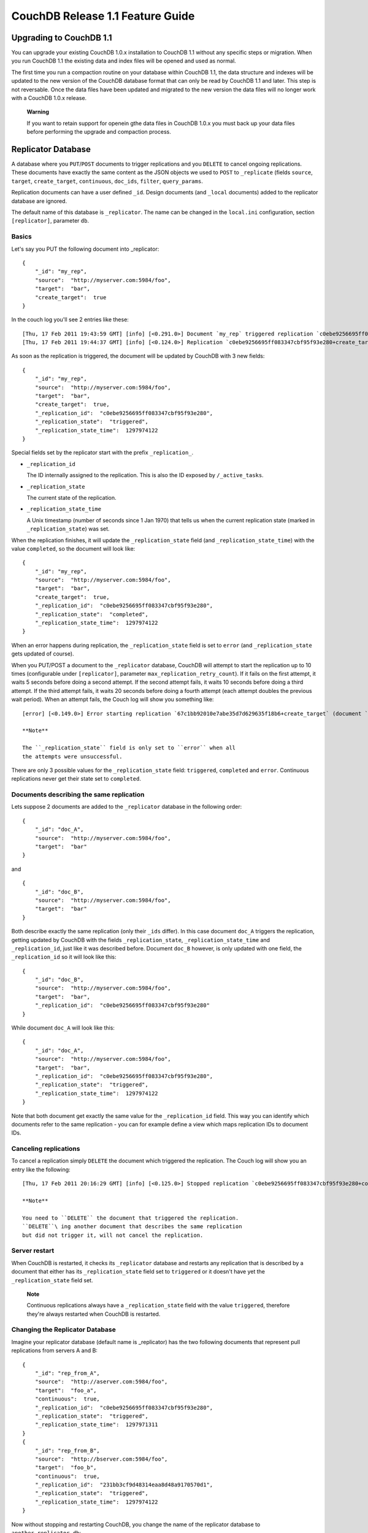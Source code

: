 =================================
CouchDB Release 1.1 Feature Guide
=================================

Upgrading to CouchDB 1.1
========================

You can upgrade your existing CouchDB 1.0.x installation to CouchDB 1.1
without any specific steps or migration. When you run CouchDB 1.1 the
existing data and index files will be opened and used as normal.

The first time you run a compaction routine on your database within
CouchDB 1.1, the data structure and indexes will be updated to the new
version of the CouchDB database format that can only be read by CouchDB
1.1 and later. This step is not reversable. Once the data files have
been updated and migrated to the new version the data files will no
longer work with a CouchDB 1.0.x release.

    **Warning**

    If you want to retain support for openein gthe data files in CouchDB
    1.0.x you must back up your data files before performing the upgrade
    and compaction process.

Replicator Database
===================

A database where you ``PUT``/``POST`` documents to trigger replications
and you ``DELETE`` to cancel ongoing replications. These documents have
exactly the same content as the JSON objects we used to ``POST`` to
``_replicate`` (fields ``source``, ``target``, ``create_target``,
``continuous``, ``doc_ids``, ``filter``, ``query_params``.

Replication documents can have a user defined ``_id``. Design documents
(and ``_local`` documents) added to the replicator database are ignored.

The default name of this database is ``_replicator``. The name can be
changed in the ``local.ini`` configuration, section ``[replicator]``,
parameter ``db``.

Basics
------

Let's say you PUT the following document into \_replicator:

::

    {
        "_id": "my_rep",
        "source":  "http://myserver.com:5984/foo",
        "target":  "bar",
        "create_target":  true
    }

In the couch log you'll see 2 entries like these:

::

    [Thu, 17 Feb 2011 19:43:59 GMT] [info] [<0.291.0>] Document `my_rep` triggered replication `c0ebe9256695ff083347cbf95f93e280+create_target`
    [Thu, 17 Feb 2011 19:44:37 GMT] [info] [<0.124.0>] Replication `c0ebe9256695ff083347cbf95f93e280+create_target` finished (triggered by document `my_rep`)

As soon as the replication is triggered, the document will be updated by
CouchDB with 3 new fields:

::

    {
        "_id": "my_rep",
        "source":  "http://myserver.com:5984/foo",
        "target":  "bar",
        "create_target":  true,
        "_replication_id":  "c0ebe9256695ff083347cbf95f93e280",
        "_replication_state":  "triggered",
        "_replication_state_time":  1297974122
    }

Special fields set by the replicator start with the prefix
``_replication_``.

-  ``_replication_id``

   The ID internally assigned to the replication. This is also the ID
   exposed by ``/_active_tasks``.

-  ``_replication_state``

   The current state of the replication.

-  ``_replication_state_time``

   A Unix timestamp (number of seconds since 1 Jan 1970) that tells us
   when the current replication state (marked in ``_replication_state``)
   was set.

When the replication finishes, it will update the ``_replication_state``
field (and ``_replication_state_time``) with the value ``completed``, so
the document will look like:

::

    {
        "_id": "my_rep",
        "source":  "http://myserver.com:5984/foo",
        "target":  "bar",
        "create_target":  true,
        "_replication_id":  "c0ebe9256695ff083347cbf95f93e280",
        "_replication_state":  "completed",
        "_replication_state_time":  1297974122
    }

When an error happens during replication, the ``_replication_state``
field is set to ``error`` (and ``_replication_state`` gets updated of
course).

When you PUT/POST a document to the ``_replicator`` database, CouchDB
will attempt to start the replication up to 10 times (configurable under
``[replicator]``, parameter ``max_replication_retry_count``). If it
fails on the first attempt, it waits 5 seconds before doing a second
attempt. If the second attempt fails, it waits 10 seconds before doing a
third attempt. If the third attempt fails, it waits 20 seconds before
doing a fourth attempt (each attempt doubles the previous wait period).
When an attempt fails, the Couch log will show you something like:

::

    [error] [<0.149.0>] Error starting replication `67c1bb92010e7abe35d7d629635f18b6+create_target` (document `my_rep_2`): {db_not_found,<<"could not open http://myserver:5986/foo/">>

    **Note**

    The ``_replication_state`` field is only set to ``error`` when all
    the attempts were unsuccessful.

There are only 3 possible values for the ``_replication_state`` field:
``triggered``, ``completed`` and ``error``. Continuous replications
never get their state set to ``completed``.

Documents describing the same replication
-----------------------------------------

Lets suppose 2 documents are added to the ``_replicator`` database in
the following order:

::

    {
        "_id": "doc_A",
        "source":  "http://myserver.com:5984/foo",
        "target":  "bar"
    }

and

::

    {
        "_id": "doc_B",
        "source":  "http://myserver.com:5984/foo",
        "target":  "bar"
    }

Both describe exactly the same replication (only their ``_ids`` differ).
In this case document ``doc_A`` triggers the replication, getting
updated by CouchDB with the fields ``_replication_state``,
``_replication_state_time`` and ``_replication_id``, just like it was
described before. Document ``doc_B`` however, is only updated with one
field, the ``_replication_id`` so it will look like this:

::

    {
        "_id": "doc_B",
        "source":  "http://myserver.com:5984/foo",
        "target":  "bar",
        "_replication_id":  "c0ebe9256695ff083347cbf95f93e280"
    }

While document ``doc_A`` will look like this:

::

    {
        "_id": "doc_A",
        "source":  "http://myserver.com:5984/foo",
        "target":  "bar",
        "_replication_id":  "c0ebe9256695ff083347cbf95f93e280",
        "_replication_state":  "triggered",
        "_replication_state_time":  1297974122
    }

Note that both document get exactly the same value for the
``_replication_id`` field. This way you can identify which documents
refer to the same replication - you can for example define a view which
maps replication IDs to document IDs.

Canceling replications
----------------------

To cancel a replication simply ``DELETE`` the document which triggered
the replication. The Couch log will show you an entry like the
following:

::

    [Thu, 17 Feb 2011 20:16:29 GMT] [info] [<0.125.0>] Stopped replication `c0ebe9256695ff083347cbf95f93e280+continuous+create_target` because replication document `doc_A` was deleted

    **Note**

    You need to ``DELETE`` the document that triggered the replication.
    ``DELETE``\ ing another document that describes the same replication
    but did not trigger it, will not cancel the replication.

Server restart
--------------

When CouchDB is restarted, it checks its ``_replicator`` database and
restarts any replication that is described by a document that either has
its ``_replication_state`` field set to ``triggered`` or it doesn't have
yet the ``_replication_state`` field set.

    **Note**

    Continuous replications always have a ``_replication_state`` field
    with the value ``triggered``, therefore they're always restarted
    when CouchDB is restarted.

Changing the Replicator Database
--------------------------------

Imagine your replicator database (default name is \_replicator) has the
two following documents that represent pull replications from servers A
and B:

::

    {
        "_id": "rep_from_A",
        "source":  "http://aserver.com:5984/foo",
        "target":  "foo_a",
        "continuous":  true,
        "_replication_id":  "c0ebe9256695ff083347cbf95f93e280",
        "_replication_state":  "triggered",
        "_replication_state_time":  1297971311
    }
    {
        "_id": "rep_from_B",
        "source":  "http://bserver.com:5984/foo",
        "target":  "foo_b",
        "continuous":  true,
        "_replication_id":  "231bb3cf9d48314eaa8d48a9170570d1",
        "_replication_state":  "triggered",
        "_replication_state_time":  1297974122
    }

Now without stopping and restarting CouchDB, you change the name of the
replicator database to ``another_replicator_db``:

::

    $ curl -X PUT http://localhost:5984/_config/replicator/db -d '"another_replicator_db"'
    "_replicator"

As soon as this is done, both pull replications defined before, are
stopped. This is explicitly mentioned in CouchDB's log:

::

    [Fri, 11 Mar 2011 07:44:20 GMT] [info] [<0.104.0>] Stopping all ongoing replications because the replicator database was deleted or changed
    [Fri, 11 Mar 2011 07:44:20 GMT] [info] [<0.127.0>] 127.0.0.1 - - PUT /_config/replicator/db 200

Imagine now you add a replication document to the new replicator
database named ``another_replicator_db``:

::

    {
        "_id": "rep_from_X",
        "source":  "http://xserver.com:5984/foo",
        "target":  "foo_x",
        "continuous":  true
    }

From now own you have a single replication going on in your system: a
pull replication pulling from server X. Now you change back the
replicator database to the original one ``_replicator``:

::

    $ curl -X PUT http://localhost:5984/_config/replicator/db -d '"_replicator"'
    "another_replicator_db"

Immediately after this operation, the replication pulling from server X
will be stopped and the replications defined in the \_replicator
database (pulling from servers A and B) will be resumed.

Changing again the replicator database to ``another_replicator_db`` will
stop the pull replications pulling from servers A and B, and resume the
pull replication pulling from server X.

Replicating the replicator database
-----------------------------------

Imagine you have in server C a replicator database with the two
following pull replication documents in it:

::

    {
         "_id": "rep_from_A",
         "source":  "http://aserver.com:5984/foo",
         "target":  "foo_a",
         "continuous":  true,
         "_replication_id":  "c0ebe9256695ff083347cbf95f93e280",
         "_replication_state":  "triggered",
         "_replication_state_time":  1297971311
    }
    {
         "_id": "rep_from_B",
         "source":  "http://bserver.com:5984/foo",
         "target":  "foo_b",
         "continuous":  true,
         "_replication_id":  "231bb3cf9d48314eaa8d48a9170570d1",
         "_replication_state":  "triggered",
         "_replication_state_time":  1297974122
    }

Now you would like to have the same pull replications going on in server
D, that is, you would like to have server D pull replicating from
servers A and B. You have two options:

-  Explicitly add two documents to server's D replicator database

-  Replicate server's C replicator database into server's D replicator
   database

Both alternatives accomplish exactly the same goal.

Delegations
-----------

Replication documents can have a custom ``user_ctx`` property. This
property defines the user context under which a replication runs. For
the old way of triggering replications (POSTing to ``/_replicate/``),
this property was not needed (it didn't exist in fact) - this is because
at the moment of triggering the replication it has information about the
authenticated user. With the replicator database, since it's a regular
database, the information about the authenticated user is only present
at the moment the replication document is written to the database - the
replicator database implementation is like a \_changes feed consumer
(with ``?include_docs=true``) that reacts to what was written to the
replicator database - in fact this feature could be implemented with an
external script/program. This implementation detail implies that for non
admin users, a ``user_ctx`` property, containing the user's name and a
subset of his/her roles, must be defined in the replication document.
This is ensured by the document update validation function present in
the default design document of the replicator database. This validation
function also ensure that a non admin user can set a user name property
in the ``user_ctx`` property that doesn't match his/her own name (same
principle applies for the roles).

For admins, the ``user_ctx`` property is optional, and if it's missing
it defaults to a user context with name null and an empty list of roles
- this mean design documents will not be written to local targets. If
writing design documents to local targets is desired, the a user context
with the roles ``_admin`` must be set explicitly.

Also, for admins the ``user_ctx`` property can be used to trigger a
replication on behalf of another user. This is the user context that
will be passed to local target database document validation functions.

    **Note**

    The ``user_ctx`` property only has effect for local endpoints.

Example delegated replication document:

::

    {
         "_id": "my_rep",
         "source":  "http://bserver.com:5984/foo",
         "target":  "bar",
         "continuous":  true,
         "user_ctx": {
              "name": "joe",
              "roles": ["erlanger", "researcher"]
         }
    }

As stated before, for admins the user\_ctx property is optional, while
for regular (non admin) users it's mandatory. When the roles property of
``user_ctx`` is missing, it defaults to the empty list ``[ ]``.

Native SSL Support
==================

CouchDB 1.1 supports SSL natively. All your secure connection needs can
now be served without the need set and maintain a separate proxy server
that handles SSL.

SSL setup can be tricky, but the configuration in CouchDB was designed
to be as easy as possible. All you need is two files; a certificate and
a private key. If you bought an official SSL certificate from a
certificate authority, both should be in your possession already.

If you just want to try this out and don't want to pay anything upfront,
you can create a self-signed certificate. Everything will work the same,
but clients will get a warning about an insecure certificate.

You will need the OpenSSL command line tool installed. It probably
already is.

::

    shell> 
    shell> 
    shell> 
    shell> 
    mycert.pem privkey.pem

Now, you need to edit CouchDB's configuration, either by editing your
``local.ini`` file or using the ``/_config`` API calls or the
configuration screen in Futon. Here is what you need to do in
``local.ini``, you can infer what needs doing in the other places.

Be sure to make these edits. Under ``[daemons]`` you should see:

::

    ; enable SSL support by uncommenting the following line and supply the PEM's below.
    ; the default ssl port CouchDB listens on is 6984
    ;httpsd = {couch_httpd, start_link, [https]}

Here uncomment the last line:

::

    httpsd = {couch_httpd, start_link, [https]}

Next, under ``[ssl]`` you will see:

::

    ;cert_file = /full/path/to/server_cert.pem
    ;key_file = /full/path/to/server_key.pem

Uncomment and adjust the paths so it matches your system's paths:

::

    cert_file = /home/jan/cert/mycert.pem
    key_file = /home/jan/cert/privkey.pem

For more information please read
`http://www.openssl.org/docs/HOWTO/certificates.txt`_.

Now start (or restart) CouchDB. You should be able to connect to it
using HTTPS on port 6984:

::

    shell> 
    curl: (60) SSL certificate problem, verify that the CA cert is OK. Details:
    error:14090086:SSL routines:SSL3_GET_SERVER_CERTIFICATE:certificate verify failed
    More details here: http://curl.haxx.se/docs/sslcerts.html

    curl performs SSL certificate verification by default, using a "bundle"
    of Certificate Authority (CA) public keys (CA certs). If the default
    bundle file isn't adequate, you can specify an alternate file
    using the --cacert option.
    If this HTTPS server uses a certificate signed by a CA represented in
    the bundle, the certificate verification probably failed due to a
    problem with the certificate (it might be expired, or the name might
    not match the domain name in the URL).
    If you'd like to turn off curl's verification of the certificate, use
    the -k (or --insecure) option.

Oh no what happened?! — Remember, clients will notify their users that
your certificate is self signed. ``curl`` is the client in this case and
it notifies you. Luckily you trust yourself (don't you?) and you can
specify the ``-k`` option as the message reads:

::

    shell> 
    {"couchdb":"Welcome","version":"1.1.0"}

All done.

HTTP Range Requests
===================

HTTP allows you to specify byte ranges for requests. This allows the
implementation of resumable downloads and skippable audio and video
streams alike. Now this is available for all attachments inside CouchDB.

This is just a real quick run through how this looks under the hood.
Usually, you will have larger binary files to serve from CouchDB, like
MP3s and videos, but to make things a little more obvious, I use a text
file here (Note that I use the ``application/octet-stream`` Content-Type
instead of ``text/plain``).

::

    shell> 
    My hovercraft is full of eels!

Now lets store this text file as an attachment in CouchDB. First, we
create a database:

::

    shell> 
    {"ok":true}

Then we create a new document and the file attachment in one go:

::

    shell> 
    {"ok":true,"id":"doc","rev":"1-287a28fa680ae0c7fb4729bf0c6e0cf2"}

Now we can request the whole file easily:

::

    shell> 
    My hovercraft is full of eels!

But say we only want the first 13 bytes:

::

    shell> 
    My hovercraft

HTTP supports many ways to specify single and even multiple byte
rangers. Read all about it in `RFC 2616`_.

    **Note**

    Databases that have been created with CouchDB 1.0.2 or earlier will
    support range requests in 1.1.0, but they are using a less-optimal
    algorithm. If you plan to make heavy use of this feature, make sure
    to compact your database with CouchDB 1.1.0 to take advantage of a
    better algorithm to find byte ranges.

HTTP Proxying
=============

The HTTP proxy feature makes it easy to map and redirect different
content through your CouchDB URL. The proxy works by mapping a pathname
and passing all content after that prefix through to the configured
proxy address.

Configuration of the proxy redirect is handled through the
``[httpd_global_handlers]`` section of the CouchDB configuration file
(typically ``local.ini``). The format is:

::

    [httpd_global_handlers]
    PREFIX = {couch_httpd_proxy, handle_proxy_req, <<"DESTINATION">>}

Where:

-  ``PREFIX``

   Is the string that will be matched. The string can be any valid
   qualifier, although to ensure that existing database names are not
   overridden by a proxy configuration, you can use an underscore
   prefix.

-  ``DESTINATION``

   The fully-qualified URL to which the request should be sent. The
   destination must include the ``http`` prefix. The content is used
   verbatim in the original request, so you can also forward to servers
   on different ports and to specific paths on the target host.

The proxy process then translates requests of the form:

::

    http://couchdb:5984/PREFIX/path

To:

::

    DESTINATION/path

    **Note**

    Everything after ``PREFIX`` including the required forward slash
    will be appended to the ``DESTINATION``.

The response is then communicated back to the original client.

For example, the following configuration:

::

    _google = {couch_httpd_proxy, handle_proxy_req, <<"http://www.google.com">>}

Would forward all requests for ``http://couchdb:5984/_google`` to the
Google website.

The service can also be used to forward to related CouchDB services,
such as Lucene:

::

    [httpd_global_handlers]
    _fti = {couch_httpd_proxy, handle_proxy_req, <<"http://127.0.0.1:5985">>}

    **Note**

    The proxy service is basic. If the request is not identified by the
    ``DESTINATION``, or the remainder of the ``PATH`` specification is
    incomplete, the original request URL is interpreted as if the
    ``PREFIX`` component of that URL does not exist.

    For example, requesting ``http://couchdb:5984/_intranet/media`` when
    ``/media`` on the proxy destination does not exist, will cause the
    request URL to be interpreted as ``http://couchdb:5984/media``. Care
    should be taken to ensure that both requested URLs and destination
    URLs are able to cope

Added CommonJS support to map functions
=======================================

We didn't have CommonJS require in map functions because the current
CommonJS implementation is scoped to the whole design doc, and giving
views access to load code from anywhere in the design doc would mean
we'd have to blow away your view index any time you changed anything.
Having to rebuild views from scratch just because you changed some CSS
or a show function isn't fun, so we avoided the issue by keeping
CommonJS require out of map and reduce altogether.

The solution we came up with is to allow CommonJS inside map and reduce
funs, but only of libraries that are stored inside the views part of the
design doc.

So you could continue to access CommonJS code in design\_doc.foo, from
your list functions etc, but we'd add the ability to require CommonJS
modules within map and reduce, but only from design\_doc.views.lib

There's no worry here about namespace collisions, as Couch just plucks
``views.*.map`` and ``views.*.reduce`` out of the design doc. So you
could have a view called ``lib`` if you wanted, and still have CommonJS
stored in ``views.lib.sha1`` and ``views.lib.stemmer`` if you wanted.

We simplified the implementation by enforcing that CommonJS modules to
be used in map functions be stored in views.lib.

A sample design doc (taken from the test suite in Futon) is below:

::

    {
       "views" : {
          "lib" : {
             "baz" : "exports.baz = 'bam';",
             "foo" : {
                "zoom" : "exports.zoom = 'yeah';",
                "boom" : "exports.boom = 'ok';",
                "foo" : "exports.foo = 'bar';"
             }
          },
          "commonjs" : {
             "map" : "function(doc) { emit(null, require('views/lib/foo/boom').boom)}"
          }
       },
       "_id" : "_design/test"
    }

The ``require()`` statement is relative to the design document, but
anything loaded form outside of ``views/lib`` will fail.

More granular ETag support for views
====================================

ETags have been assigned to a map/reduce group (the collection of views
in a single design document). Any change to any of the indexes for those
views would generate a new ETag for all view URL's in a single design
doc, even if that specific view's results had not changed.

In CouchDB 1.1 each ``_view`` URL has it's own ETag which only gets
updated when changes are made to the database that effect that index. If
the index for that specific view does not change, that view keeps the
original ETag head (therefore sending back 304 Not Modified more often).

Added built-in filters for ``_changes``: ``_doc_ids`` and ``_design``.
======================================================================

The ``_changes`` feed can now be used to watch changes to specific
document ID's or the list of ``_design`` documents in a database. If the
``filters`` parameter is set to ``_doc_ids`` a list of doc IDs can be
passed in the "doc\_ids" as a JSON array.

Allow wildcards in vhosts definitions
=====================================

Similar to the rewrites section of a ``_design`` document, the new
``vhosts`` system uses variables in the form of :varname or wildcards in
the form of asterisks. The variable results can be output into the
resulting path as they are in the rewriter.

OS Daemons
==========

CouchDB now supports starting external processes. The support is simple
and enables CouchDB to start each configured OS daemon. If the daemon
stops at any point, CouchDB will restart it (with protection to ensure
regularly failing daemons are not repeatedly restarted).

The daemon starting process is one-to-one; for each each configured
daemon in the configuration file, CouchDB will start exactly one
instance. If you need to run multiple instances, then you must create
separate individual configurations. Daemons are configured within the
``[os_daemons]`` section of your configuration file (``local.ini``). The
format of each configured daemon is:

::

    NAME = PATH ARGS

Where ``NAME`` is an arbitrary (and unique) name to identify the daemon;
``PATH`` is the full path to the daemon to be executed; ``ARGS`` are any
required arguments to the daemon.

For example:

::

    [os_daemons]
    basic_responder = /usr/local/bin/responsder.js

There is no interactivity between CouchDB and the running process, but
you can use the OS Daemons service to create new HTTP servers and
responders and then use the new proxy service to redirect requests and
output to the CouchDB managed service. For more information on proxying,
see ?. For further background on the OS Daemon service, see `CouchDB
Externals API`_

Stale views and ``update_after``
================================

Currently a view request can include the ``stale=ok`` query argument,
which allows the contents of a stale view index to be used to produce
the view output. In order to trigger a build of the outdated view index,
a second view request must be made.

To simplify this process, the ``update_after`` value can be supplied to
the ``stale`` query argument. This triggers a rebuild of the view index
after the results of the view have been retrieved.

Socket Options Configuration Setting
====================================

The socket options for the listening socket in CouchDB can now be set
within the CouchDB configuration file. The setting should be added to
the ``[httpd]`` section of the file using the option name
``socket_options``. The specification is as a list of tuples. For
example:

::

    [httpd]
    socket_options = [{recbuf, 262144}, {sndbuf, 262144}, {nodelay, true}]

The options supported are a subset of full options supported by the
TCP/IP stack. A list of the supported options are provided in the
`Erlang inet`_ documentation.

Server Options Configuration Setting
====================================

Server options for the MochiWeb component of CouchDB can now be added to
the configuration file. Settings should be added to the
``server_options`` option of the ``[httpd]`` section of ``local.ini``.
For example:

::

    [httpd]
    server_options = [{backlog, 128}, {acceptor_pool_size, 16}]

Improved Error Messages
=======================

The errors reported when CouchDB is unable to read a required file have
been updated so that explicit information about the files and problem
can now be identified from the error message. The errors report file
permission access either when reading or writing to configuration and
database files.

The error is raised both through the log file and the error message
returned through the API call as a JSON error message. For example, when
setting configuration values:

::

    shell> 
    {"error":"file_permission_error","reason":"/etc/couchdb/local.ini"}

Errors will always be reported using the ``file_permission_error`` error
type.

During startup permissions errors on key files are also reported in the
log with a descriptive error message and file location so that
permissions can be fixed before restart.

Multiple micro-optimizations when reading data.
===============================================

We found a number of places where CouchDB wouldn't do the absolute
optimal thing when reading data and got rid of quite a few
inefficiencies. The problem with small optimizations all over the place
is that you may not notice them with every use-case, but we sure hope
you can see an improvement overall.

Upgrading to CouchDB 1.1
========================

You can upgrade your existing CouchDB 1.0.x installation to CouchDB 1.1
without any specific steps or migration. When you run CouchDB 1.1 the
existing data and index files will be opened and used as normal.

The first time you run a compaction routine on your database within
CouchDB 1.1, the data structure and indexes will be updated to the new
version of the CouchDB database format that can only be read by CouchDB
1.1 and later. This step is not reversable. Once the data files have
been updated and migrated to the new version the data files will no
longer work with a CouchDB 1.0.x release.

    **Warning**

    If you want to retain support for openein gthe data files in CouchDB
    1.0.x you must back up your data files before performing the upgrade
    and compaction process.

Replicator Database
===================

A database where you ``PUT``/``POST`` documents to trigger replications
and you ``DELETE`` to cancel ongoing replications. These documents have
exactly the same content as the JSON objects we used to ``POST`` to
``_replicate`` (fields ``source``, ``target``, ``create_target``,
``continuous``, ``doc_ids``, ``filter``, ``query_params``.

Replication documents can have a user defined ``_id``. Design documents
(and ``_local`` documents) added to the replicator database are ignored.

The default name of this database is ``_replicator``. The name can be
changed in the ``local.ini`` configuration, section ``[replicator]``,
parameter ``db``.

Basics
------

Let's say you PUT the following document into \_replicator:

::

    {
        "_id": "my_rep",
        "source":  "http://myserver.com:5984/foo",
        "target":  "bar",
        "create_target":  true
    }

In the couch log you'll see 2 entries like these:

::

    [Thu, 17 Feb 2011 19:43:59 GMT] [info] [<0.291.0>] Document `my_rep` triggered replication `c0ebe9256695ff083347cbf95f93e280+create_target`
    [Thu, 17 Feb 2011 19:44:37 GMT] [info] [<0.124.0>] Replication `c0ebe9256695ff083347cbf95f93e280+create_target` finished (triggered by document `my_rep`)

As soon as the replication is triggered, the document will be updated by
CouchDB with 3 new fields:

::

    {
        "_id": "my_rep",
        "source":  "http://myserver.com:5984/foo",
        "target":  "bar",
        "create_target":  true,
        "_replication_id":  "c0ebe9256695ff083347cbf95f93e280",
        "_replication_state":  "triggered",
        "_replication_state_time":  1297974122
    }

Special fields set by the replicator start with the prefix
``_replication_``.

-  ``_replication_id``

   The ID internally assigned to the replication. This is also the ID
   exposed by ``/_active_tasks``.

-  ``_replication_state``

   The current state of the replication.

-  ``_replication_state_time``

   A Unix timestamp (number of seconds since 1 Jan 1970) that tells us
   when the current replication state (marked in ``_replication_state``)
   was set.

When the replication finishes, it will update the ``_replication_state``
field (and ``_replication_state_time``) with the value ``completed``, so
the document will look like:

::

    {
        "_id": "my_rep",
        "source":  "http://myserver.com:5984/foo",
        "target":  "bar",
        "create_target":  true,
        "_replication_id":  "c0ebe9256695ff083347cbf95f93e280",
        "_replication_state":  "completed",
        "_replication_state_time":  1297974122
    }

When an error happens during replication, the ``_replication_state``
field is set to ``error`` (and ``_replication_state`` gets updated of
course).

When you PUT/POST a document to the ``_replicator`` database, CouchDB
will attempt to start the replication up to 10 times (configurable under
``[replicator]``, parameter ``max_replication_retry_count``). If it
fails on the first attempt, it waits 5 seconds before doing a second
attempt. If the second attempt fails, it waits 10 seconds before doing a
third attempt. If the third attempt fails, it waits 20 seconds before
doing a fourth attempt (each attempt doubles the previous wait period).
When an attempt fails, the Couch log will show you something like:

::

    [error] [<0.149.0>] Error starting replication `67c1bb92010e7abe35d7d629635f18b6+create_target` (document `my_rep_2`): {db_not_found,<<"could not open http://myserver:5986/foo/">>

    **Note**

    The ``_replication_state`` field is only set to ``error`` when all
    the attempts were unsuccessful.

There are only 3 possible values for the ``_replication_state`` field:
``triggered``, ``completed`` and ``error``. Continuous replications
never get their state set to ``completed``.

Documents describing the same replication
-----------------------------------------

Lets suppose 2 documents are added to the ``_replicator`` database in
the following order:

::

    {
        "_id": "doc_A",
        "source":  "http://myserver.com:5984/foo",
        "target":  "bar"
    }

and

::

    {
        "_id": "doc_B",
        "source":  "http://myserver.com:5984/foo",
        "target":  "bar"
    }

Both describe exactly the same replication (only their ``_ids`` differ).
In this case document ``doc_A`` triggers the replication, getting
updated by CouchDB with the fields ``_replication_state``,
``_replication_state_time`` and ``_replication_id``, just like it was
described before. Document ``doc_B`` however, is only updated with one
field, the ``_replication_id`` so it will look like this:

::

    {
        "_id": "doc_B",
        "source":  "http://myserver.com:5984/foo",
        "target":  "bar",
        "_replication_id":  "c0ebe9256695ff083347cbf95f93e280"
    }

While document ``doc_A`` will look like this:

::

    {
        "_id": "doc_A",
        "source":  "http://myserver.com:5984/foo",
        "target":  "bar",
        "_replication_id":  "c0ebe9256695ff083347cbf95f93e280",
        "_replication_state":  "triggered",
        "_replication_state_time":  1297974122
    }

Note that both document get exactly the same value for the
``_replication_id`` field. This way you can identify which documents
refer to the same replication - you can for example define a view which
maps replication IDs to document IDs.

Canceling replications
----------------------

To cancel a replication simply ``DELETE`` the document which triggered
the replication. The Couch log will show you an entry like the
following:

::

    [Thu, 17 Feb 2011 20:16:29 GMT] [info] [<0.125.0>] Stopped replication `c0ebe9256695ff083347cbf95f93e280+continuous+create_target` because replication document `doc_A` was deleted

    **Note**

    You need to ``DELETE`` the document that triggered the replication.
    ``DELETE``\ ing another document that describes the same replication
    but did not trigger it, will not cancel the replication.

Server restart
--------------

When CouchDB is restarted, it checks its ``_replicator`` database and
restarts any replication that is described by a document that either has
its ``_replication_state`` field set to ``triggered`` or it doesn't have
yet the ``_replication_state`` field set.

    **Note**

    Continuous replications always have a ``_replication_state`` field
    with the value ``triggered``, therefore they're always restarted
    when CouchDB is restarted.

Changing the Replicator Database
--------------------------------

Imagine your replicator database (default name is \_replicator) has the
two following documents that represent pull replications from servers A
and B:

::

    {
        "_id": "rep_from_A",
        "source":  "http://aserver.com:5984/foo",
        "target":  "foo_a",
        "continuous":  true,
        "_replication_id":  "c0ebe9256695ff083347cbf95f93e280",
        "_replication_state":  "triggered",
        "_replication_state_time":  1297971311
    }
    {
        "_id": "rep_from_B",
        "source":  "http://bserver.com:5984/foo",
        "target":  "foo_b",
        "continuous":  true,
        "_replication_id":  "231bb3cf9d48314eaa8d48a9170570d1",
        "_replication_state":  "triggered",
        "_replication_state_time":  1297974122
    }

Now without stopping and restarting CouchDB, you change the name of the
replicator database to ``another_replicator_db``:

::

    $ curl -X PUT http://localhost:5984/_config/replicator/db -d '"another_replicator_db"'
    "_replicator"

As soon as this is done, both pull replications defined before, are
stopped. This is explicitly mentioned in CouchDB's log:

::

    [Fri, 11 Mar 2011 07:44:20 GMT] [info] [<0.104.0>] Stopping all ongoing replications because the replicator database was deleted or changed
    [Fri, 11 Mar 2011 07:44:20 GMT] [info] [<0.127.0>] 127.0.0.1 - - PUT /_config/replicator/db 200

Imagine now you add a replication document to the new replicator
database named ``another_replicator_db``:

::

    {
        "_id": "rep_from_X",
        "source":  "http://xserver.com:5984/foo",
        "target":  "foo_x",
        "continuous":  true
    }

From now own you have a single replication going on in your system: a
pull replication pulling from server X. Now you change back the
replicator database to the original one ``_replicator``:

::

    $ curl -X PUT http://localhost:5984/_config/replicator/db -d '"_replicator"'
    "another_replicator_db"

Immediately after this operation, the replication pulling from server X
will be stopped and the replications defined in the \_replicator
database (pulling from servers A and B) will be resumed.

Changing again the replicator database to ``another_replicator_db`` will
stop the pull replications pulling from servers A and B, and resume the
pull replication pulling from server X.

Replicating the replicator database
-----------------------------------

Imagine you have in server C a replicator database with the two
following pull replication documents in it:

::

    {
         "_id": "rep_from_A",
         "source":  "http://aserver.com:5984/foo",
         "target":  "foo_a",
         "continuous":  true,
         "_replication_id":  "c0ebe9256695ff083347cbf95f93e280",
         "_replication_state":  "triggered",
         "_replication_state_time":  1297971311
    }
    {
         "_id": "rep_from_B",
         "source":  "http://bserver.com:5984/foo",
         "target":  "foo_b",
         "continuous":  true,
         "_replication_id":  "231bb3cf9d48314eaa8d48a9170570d1",
         "_replication_state":  "triggered",
         "_replication_state_time":  1297974122
    }

Now you would like to have the same pull replications going on in server
D, that is, you would like to have server D pull replicating from
servers A and B. You have two options:

-  Explicitly add two documents to server's D replicator database

-  Replicate server's C replicator database into server's D replicator
   database

Both alternatives accomplish exactly the same goal.

Delegations
-----------

Replication documents can have a custom ``user_ctx`` property. This
property defines the user context under which a replication runs. For
the old way of triggering replications (POSTing to ``/_replicate/``),
this property was not needed (it didn't exist in fact) - this is because
at the moment of triggering the replication it has information about the
authenticated user. With the replicator database, since it's a regular
database, the information about the authenticated user is only present
at the moment the replication document is written to the database - the
replicator database implementation is like a \_changes feed consumer
(with ``?include_docs=true``) that reacts to what was written to the
replicator database - in fact this feature could be implemented with an
external script/program. This implementation detail implies that for non
admin users, a ``user_ctx`` property, containing the user's name and a
subset of his/her roles, must be defined in the replication document.
This is ensured by the document update validation function present in
the default design document of the replicator database. This validation
function also ensure that a non admin user can set a user name property
in the ``user_ctx`` property that doesn't match his/her own name (same
principle applies for the roles).

For admins, the ``user_ctx`` property is optional, and if it's missing
it defaults to a user context with name null and an empty list of roles
- this mean design documents will not be written to local targets. If
writing design documents to local targets is desired, the a user context
with the roles ``_admin`` must be set explicitly.

Also, for admins the ``user_ctx`` property can be used to trigger a
replication on behalf of another user. This is the user context that
will be passed to local target database document validation functions.

    **Note**

    The ``user_ctx`` property only has effect for local endpoints.

Example delegated replication document:

::

    {
         "_id": "my_rep",
         "source":  "http://bserver.com:5984/foo",
         "target":  "bar",
         "continuous":  true,
         "user_ctx": {
              "name": "joe",
              "roles": ["erlanger", "researcher"]
         }
    }

As stated before, for admins the user\_ctx property is optional, while
for regular (non admin) users it's mandatory. When the roles property of
``user_ctx`` is missing, it defaults to the empty list ``[ ]``.

Native SSL Support
==================

CouchDB 1.1 supports SSL natively. All your secure connection needs can
now be served without the need set and maintain a separate proxy server
that handles SSL.

SSL setup can be tricky, but the configuration in CouchDB was designed
to be as easy as possible. All you need is two files; a certificate and
a private key. If you bought an official SSL certificate from a
certificate authority, both should be in your possession already.

If you just want to try this out and don't want to pay anything upfront,
you can create a self-signed certificate. Everything will work the same,
but clients will get a warning about an insecure certificate.

You will need the OpenSSL command line tool installed. It probably
already is.

::

    shell> 
    shell> 
    shell> 
    shell> 
    mycert.pem privkey.pem

Now, you need to edit CouchDB's configuration, either by editing your
``local.ini`` file or using the ``/_config`` API calls or the
configuration screen in Futon. Here is what you need to do in
``local.ini``, you can infer what needs doing in the other places.

Be sure to make these edits. Under ``[daemons]`` you should see:

::

    ; enable SSL support by uncommenting the following line and supply the PEM's below.
    ; the default ssl port CouchDB listens on is 6984
    ;httpsd = {couch_httpd, start_link, [https]}

Here uncomment the last line:

::

    httpsd = {couch_httpd, start_link, [https]}

Next, under ``[ssl]`` you will see:

::

    ;cert_file = /full/path/to/server_cert.pem
    ;key_file = /full/path/to/server_key.pem

Uncomment and adjust the paths so it matches your system's paths:

::

    cert_file = /home/jan/cert/mycert.pem
    key_file = /home/jan/cert/privkey.pem

For more information please read
`http://www.openssl.org/docs/HOWTO/certificates.txt`_.

Now start (or restart) CouchDB. You should be able to connect to it
using HTTPS on port 6984:

::

    shell> 
    curl: (60) SSL certificate problem, verify that the CA cert is OK. Details:
    error:14090086:SSL routines:SSL3_GET_SERVER_CERTIFICATE:certificate verify failed
    More details here: http://curl.haxx.se/docs/sslcerts.html

    curl performs SSL certificate verification by default, using a "bundle"
    of Certificate Authority (CA) public keys (CA certs). If the default
    bundle file isn't adequate, you can specify an alternate file
    using the --cacert option.
    If this HTTPS server uses a certificate signed by a CA represented in
    the bundle, the certificate verification probably failed due to a
    problem with the certificate (it might be expired, or the name might
    not match the domain name in the URL).
    If you'd like to turn off curl's verification of the certificate, use
    the -k (or --insecure) option.

Oh no what happened?! — Remember, clients will notify their users that
your certificate is self signed. ``curl`` is the client in this case and
it notifies you. Luckily you trust yourself (don't you?) and you can
specify the ``-k`` option as the message reads:

::

    shell> 
    {"couchdb":"Welcome","version":"1.1.0"}

All done.

HTTP Range Requests
===================

HTTP allows you to specify byte ranges for requests. This allows the
implementation of resumable downloads and skippable audio and video
streams alike. Now this is available for all attachments inside CouchDB.

This is just a real quick run through how this looks under the hood.
Usually, you will have larger binary files to serve from CouchDB, like
MP3s and videos, but to make things a little more obvious, I use a text
file here (Note that I use the ``application/octet-stream`` Content-Type
instead of ``text/plain``).

::

    shell> 
    My hovercraft is full of eels!

Now lets store this text file as an attachment in CouchDB. First, we
create a database:

::

    shell> 
    {"ok":true}

Then we create a new document and the file attachment in one go:

::

    shell> 
    {"ok":true,"id":"doc","rev":"1-287a28fa680ae0c7fb4729bf0c6e0cf2"}

Now we can request the whole file easily:

::

    shell> 
    My hovercraft is full of eels!

But say we only want the first 13 bytes:

::

    shell> 
    My hovercraft

HTTP supports many ways to specify single and even multiple byte
rangers. Read all about it in `RFC 2616`_.

    **Note**

    Databases that have been created with CouchDB 1.0.2 or earlier will
    support range requests in 1.1.0, but they are using a less-optimal
    algorithm. If you plan to make heavy use of this feature, make sure
    to compact your database with CouchDB 1.1.0 to take advantage of a
    better algorithm to find byte ranges.

HTTP Proxying
=============

The HTTP proxy feature makes it easy to map and redirect different
content through your CouchDB URL. The proxy works by mapping a pathname
and passing all content after that prefix through to the configured
proxy address.

Configuration of the proxy redirect is handled through the
``[httpd_global_handlers]`` section of the CouchDB configuration file
(typically ``local.ini``). The format is:

::

    [httpd_global_handlers]
    PREFIX = {couch_httpd_proxy, handle_proxy_req, <<"DESTINATION">>}
      

Where:

-  ``PREFIX``

   Is the string that will be matched. The string can be any valid
   qualifier, although to ensure that existing database names are not
   overridden by a proxy configuration, you can use an underscore
   prefix.

-  ``DESTINATION``

   The fully-qualified URL to which the request should be sent. The
   destination must include the ``http`` prefix. The content is used
   verbatim in the original request, so you can also forward to servers
   on different ports and to specific paths on the target host.

The proxy process then translates requests of the form:

::

    http://couchdb:5984/PREFIX/path

To:

::

    DESTINATION/path

    **Note**

    Everything after ``PREFIX`` including the required forward slash
    will be appended to the ``DESTINATION``.

The response is then communicated back to the original client.

For example, the following configuration:

::


    _google = {couch_httpd_proxy, handle_proxy_req, <<"http://www.google.com">>}

Would forward all requests for ``http://couchdb:5984/_google`` to the
Google website.

The service can also be used to forward to related CouchDB services,
such as Lucene:

::

      
    [httpd_global_handlers]
    _fti = {couch_httpd_proxy, handle_proxy_req, <<"http://127.0.0.1:5985">>}

    **Note**

    The proxy service is basic. If the request is not identified by the
    ``DESTINATION``, or the remainder of the ``PATH`` specification is
    incomplete, the original request URL is interpreted as if the
    ``PREFIX`` component of that URL does not exist.

    For example, requesting ``http://couchdb:5984/_intranet/media`` when
    ``/media`` on the proxy destination does not exist, will cause the
    request URL to be interpreted as ``http://couchdb:5984/media``. Care
    should be taken to ensure that both requested URLs and destination
    URLs are able to cope

Added CommonJS support to map functions
=======================================

We didn't have CommonJS require in map functions because the current
CommonJS implementation is scoped to the whole design doc, and giving
views access to load code from anywhere in the design doc would mean
we'd have to blow away your view index any time you changed anything.
Having to rebuild views from scratch just because you changed some CSS
or a show function isn't fun, so we avoided the issue by keeping
CommonJS require out of map and reduce altogether.

The solution we came up with is to allow CommonJS inside map and reduce
funs, but only of libraries that are stored inside the views part of the
design doc.

So you could continue to access CommonJS code in design\_doc.foo, from
your list functions etc, but we'd add the ability to require CommonJS
modules within map and reduce, but only from design\_doc.views.lib

There's no worry here about namespace collisions, as Couch just plucks
``views.*.map`` and ``views.*.reduce`` out of the design doc. So you
could have a view called ``lib`` if you wanted, and still have CommonJS
stored in ``views.lib.sha1`` and ``views.lib.stemmer`` if you wanted.

We simplified the implementation by enforcing that CommonJS modules to
be used in map functions be stored in views.lib.

A sample design doc (taken from the test suite in Futon) is below:

::

    {
       "views" : {
          "lib" : {
             "baz" : "exports.baz = 'bam';",
             "foo" : {
                "zoom" : "exports.zoom = 'yeah';",
                "boom" : "exports.boom = 'ok';",
                "foo" : "exports.foo = 'bar';"
             }
          },
          "commonjs" : {
             "map" : "function(doc) { emit(null, require('views/lib/foo/boom').boom)}"
          }
       },
       "_id" : "_design/test"
    }

The ``require()`` statement is relative to the design document, but
anything loaded form outside of ``views/lib`` will fail.

More granular ETag support for views
====================================

ETags have been assigned to a map/reduce group (the collection of views
in a single design document). Any change to any of the indexes for those
views would generate a new ETag for all view URL's in a single design
doc, even if that specific view's results had not changed.

In CouchDB 1.1 each ``_view`` URL has it's own ETag which only gets
updated when changes are made to the database that effect that index. If
the index for that specific view does not change, that view keeps the
original ETag head (therefore sending back 304 Not Modified more often).

Added built-in filters for ``_changes``: ``_doc_ids`` and ``_design``.
======================================================================

The ``_changes`` feed can now be used to watch changes to specific
document ID's or the list of ``_design`` documents in a database. If the
``filters`` parameter is set to ``_doc_ids`` a list of doc IDs can be
passed in the "doc\_ids" as a JSON array.

Allow wildcards in vhosts definitions
=====================================

Similar to the rewrites section of a ``_design`` document, the new
``vhosts`` system uses variables in the form of :varname or wildcards in
the form of asterisks. The variable results can be output into the
resulting path as they are in the rewriter.

OS Daemons
==========

CouchDB now supports starting external processes. The support is simple
and enables CouchDB to start each configured OS daemon. If the daemon
stops at any point, CouchDB will restart it (with protection to ensure
regularly failing daemons are not repeatedly restarted).

The daemon starting process is one-to-one; for each each configured
daemon in the configuration file, CouchDB will start exactly one
instance. If you need to run multiple instances, then you must create
separate individual configurations. Daemons are configured within the
``[os_daemons]`` section of your configuration file (``local.ini``). The
format of each configured daemon is:

::

    NAME = PATH ARGS
        

Where ``NAME`` is an arbitrary (and unique) name to identify the daemon;
``PATH`` is the full path to the daemon to be executed; ``ARGS`` are any
required arguments to the daemon.

For example:

::

    [os_daemons]
    basic_responder = /usr/local/bin/responsder.js

There is no interactivity between CouchDB and the running process, but
you can use the OS Daemons service to create new HTTP servers and
responders and then use the new proxy service to redirect requests and
output to the CouchDB managed service. For more information on proxying,
see ?. For further background on the OS Daemon service, see `CouchDB
Externals API`_

Stale views and ``update_after``
================================

Currently a view request can include the ``stale=ok`` query argument,
which allows the contents of a stale view index to be used to produce
the view output. In order to trigger a build of the outdated view index,
a second view request must be made.

To simplify this process, the ``update_after`` value can be supplied to
the ``stale`` query argument. This triggers a rebuild of the view index
after the results of the view have been retrieved.

Socket Options Configuration Setting
====================================

The socket options for the listening socket in CouchDB can now be set
within the CouchDB configuration file. The setting should be added to
the ``[httpd]`` section of the file using the option name
``socket_options``. The specification is as a list of tuples. For
example:

::

    [httpd]
    socket_options = [{recbuf, 262144}, {sndbuf, 262144}, {nodelay, true}]

The options supported are a subset of full options supported by the
TCP/IP stack. A list of the supported options are provided in the
`Erlang inet`_ documentation.

Server Options Configuration Setting
====================================

Server options for the MochiWeb component of CouchDB can now be added to
the configuration file. Settings should be added to the
``server_options`` option of the ``[httpd]`` section of ``local.ini``.
For example:

::

    [httpd]
    server_options = [{backlog, 128}, {acceptor_pool_size, 16}]
           

Improved Error Messages
=======================

The errors reported when CouchDB is unable to read a required file have
been updated so that explicit information about the files and problem
can now be identified from the error message. The errors report file
permission access either when reading or writing to configuration and
database files.

The error is raised both through the log file and the error message
returned through the API call as a JSON error message. For example, when
setting configuration values:

::

    shell> 
    {"error":"file_permission_error","reason":"/etc/couchdb/local.ini"}
        

Errors will always be reported using the ``file_permission_error`` error
type.

During startup permissions errors on key files are also reported in the
log with a descriptive error message and file location so that
permissions can be fixed before restart.

Multiple micro-optimizations when reading data.
===============================================

We found a number of places where CouchDB wouldn't do the absolute
optimal thing when reading data and got rid of quite a few
inefficiencies. The problem with small optimizations all over the place
is that you may not notice them with every use-case, but we sure hope
you can see an improvement overall.

.. _`http://www.openssl.org/docs/HOWTO/certificates.txt`: http://www.openssl.org/docs/HOWTO/certificates.txt
.. _RFC 2616: http://tools.ietf.org/html/rfc2616#section-14.27
.. _CouchDB Externals API: http://davispj.com/2010/09/26/new-couchdb-externals-api.html
.. _Erlang inet: http://www.erlang.org/doc/man/inet.html#setopts-2
